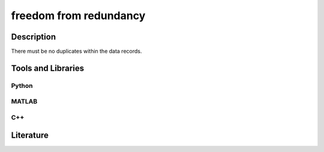 ####################################
freedom from redundancy
####################################

*********
Description
*********

There must be no duplicates within the data records.

********************
Tools and Libraries
********************

Python
=========

MATLAB
=========

C++
=========

********************
Literature
********************